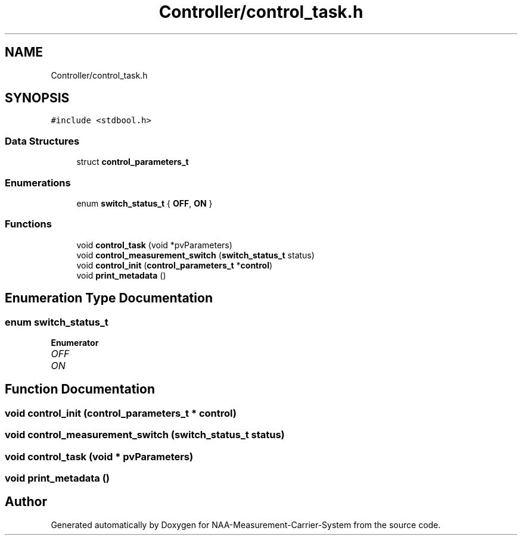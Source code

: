 .TH "Controller/control_task.h" 3 "Wed Apr 3 2024" "NAA-Measurement-Carrier-System" \" -*- nroff -*-
.ad l
.nh
.SH NAME
Controller/control_task.h
.SH SYNOPSIS
.br
.PP
\fC#include <stdbool\&.h>\fP
.br

.SS "Data Structures"

.in +1c
.ti -1c
.RI "struct \fBcontrol_parameters_t\fP"
.br
.in -1c
.SS "Enumerations"

.in +1c
.ti -1c
.RI "enum \fBswitch_status_t\fP { \fBOFF\fP, \fBON\fP }"
.br
.in -1c
.SS "Functions"

.in +1c
.ti -1c
.RI "void \fBcontrol_task\fP (void *pvParameters)"
.br
.ti -1c
.RI "void \fBcontrol_measurement_switch\fP (\fBswitch_status_t\fP status)"
.br
.ti -1c
.RI "void \fBcontrol_init\fP (\fBcontrol_parameters_t\fP *\fBcontrol\fP)"
.br
.ti -1c
.RI "void \fBprint_metadata\fP ()"
.br
.in -1c
.SH "Enumeration Type Documentation"
.PP 
.SS "enum \fBswitch_status_t\fP"

.PP
\fBEnumerator\fP
.in +1c
.TP
\fB\fIOFF \fP\fP
.TP
\fB\fION \fP\fP
.SH "Function Documentation"
.PP 
.SS "void control_init (\fBcontrol_parameters_t\fP * control)"

.SS "void control_measurement_switch (\fBswitch_status_t\fP status)"

.SS "void control_task (void * pvParameters)"

.SS "void print_metadata ()"

.SH "Author"
.PP 
Generated automatically by Doxygen for NAA-Measurement-Carrier-System from the source code\&.
